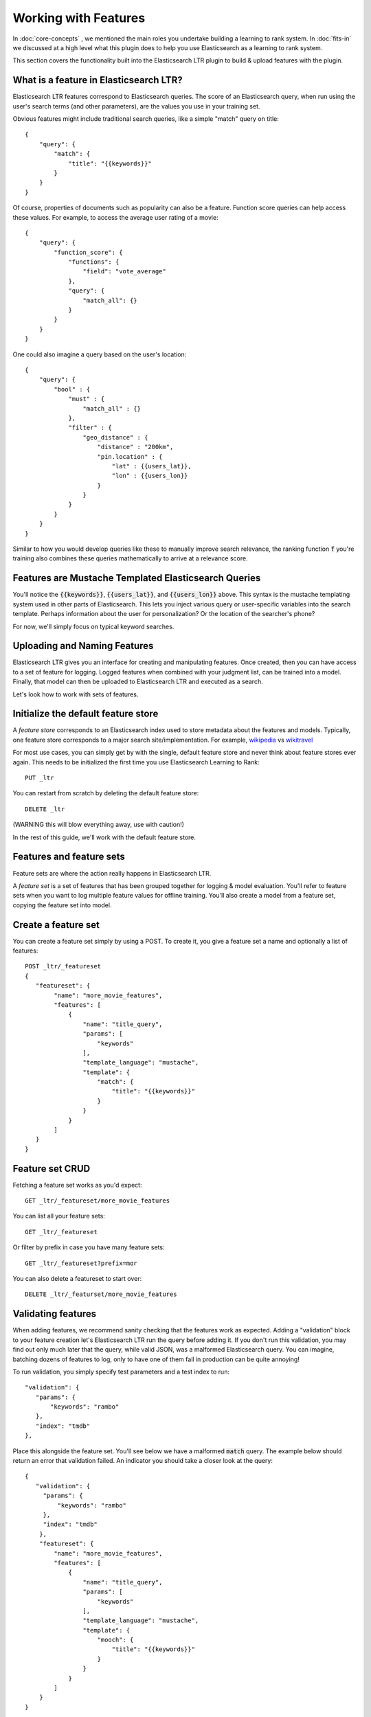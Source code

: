 Working with Features
***********************

In :doc:`core-concepts` , we mentioned the main roles you undertake building a learning to rank system. In :doc:`fits-in` we discussed at a high level what this plugin does to help you use Elasticsearch as a learning to rank system.

This section covers the functionality built into the Elasticsearch LTR plugin to build & upload features with the plugin.

====================================================
What is a feature in Elasticsearch LTR?
====================================================

Elasticsearch LTR features correspond to Elasticsearch queries. The score of an Elasticsearch query, when run using the user's search terms (and other parameters), are the values you use in your training set. 

Obvious features might include traditional search queries, like a simple "match" query on title::

    {
        "query": {
            "match": {
                "title": "{{keywords}}"
            }
        }
    }

Of course, properties of documents such as popularity can also be a feature. Function score queries can help access these values. For example, to access the average user rating of a movie::

    {
        "query": {
            "function_score": {
                "functions": {
                    "field": "vote_average"
                },
                "query": {
                    "match_all": {}
                }
            }
        }
    }

One could also imagine a query based on the user's location::

    {
        "query": {
            "bool" : {
                "must" : {
                    "match_all" : {}
                },
                "filter" : {
                    "geo_distance" : {
                        "distance" : "200km",
                        "pin.location" : {
                            "lat" : {{users_lat}},
                            "lon" : {{users_lon}}
                        }
                    }
                }
            }
        }
    }

Similar to how you would develop queries like these to manually improve search relevance, the ranking function :code:`f` you're training also combines these queries mathematically to arrive at a relevance score. 

=====================================================
Features are Mustache Templated Elasticsearch Queries
=====================================================

You'll notice the :code:`{{keywords}}`, :code:`{{users_lat}}`, and :code:`{{users_lon}}` above. This syntax is the mustache templating system used in other parts of Elasticsearch. This lets you inject various query or user-specific variables into the search template. Perhaps information about the user for personalization? Or the location of the searcher's phone? 

For now, we'll simply focus on typical keyword searches.

=============================
Uploading and Naming Features
=============================

Elasticsearch LTR gives you an interface for creating and manipulating features. Once created, then you can have access to a set of feature for logging. Logged features when combined with your judgment list, can be trained into a model. Finally, that model can then be uploaded to Elasticsearch LTR and executed as a search.

Let's look how to work with sets of features.

====================================
Initialize the default feature store
====================================

A *feature store* corresponds to an Elasticsearch index used to store metadata about the features and models. Typically, one feature store corresponds to a major search site/implementation. For example, `wikipedia <http://wikipedia.org>`_ vs `wikitravel <http://wikitravel.org>`_

For most use cases, you can simply get by with the single, default feature store and never think about feature stores ever again. This needs to be initialized the first time you use Elasticsearch Learning to Rank::

    PUT _ltr


You can restart from scratch by deleting the default feature store::

    DELETE _ltr

(WARNING this will blow everything away, use with caution!)

In the rest of this guide, we'll work with the default feature store.

=========================
Features and feature sets
=========================

Feature sets are where the action really happens in Elasticsearch LTR. 

A *feature set* is a set of features that has been grouped together for logging & model evaluation. You'll refer to feature sets when you want to log multiple feature values for offline training. You'll also create a model from a feature set, copying the feature set into model.


====================
Create a feature set 
====================

You can create a feature set simply by using a POST. To create it, you give a feature set a name and optionally a list of features::


    POST _ltr/_featureset
    {
       "featureset": {
            "name": "more_movie_features",
            "features": [
                {
                    "name": "title_query",
                    "params": [
                        "keywords"
                    ],
                    "template_language": "mustache",
                    "template": {
                        "match": {
                            "title": "{{keywords}}"
                        }
                    }
                }
            ]
       }
    }

=================
Feature set CRUD
=================

Fetching a feature set works as you'd expect::

    GET _ltr/_featureset/more_movie_features

You can list all your feature sets::

    GET _ltr/_featureset

Or filter by prefix in case you have many feature sets::

    GET _ltr/_featureset?prefix=mor

You can also delete a featureset to start over::

    DELETE _ltr/_featurset/more_movie_features


===================
Validating features
===================

When adding features, we recommend sanity checking that the features work as expected. Adding a "validation" block to your feature creation let's Elasticsearch LTR run the query before adding it. If you don't run this validation, you may find out only much later that the query, while valid JSON, was a malformed Elasticsearch query. You can imagine, batching dozens of features to log, only to have one of them fail in production can be quite annoying!

To run validation, you simply specify test parameters and a test index to run:: 

     "validation": {
        "params": {
            "keywords": "rambo"
        },
        "index": "tmdb"
     },

Place this alongside the feature set. You'll see below we have a malformed :code:`match` query. The example below should return an error that validation failed. An indicator you should take a closer look at the query::

    {
       "validation": {
         "params": {
             "keywords": "rambo"
         },
         "index": "tmdb"
        },
        "featureset": {
            "name": "more_movie_features",
            "features": [
                {
                    "name": "title_query",
                    "params": [
                        "keywords"
                    ],
                    "template_language": "mustache",
                    "template": {
                        "mooch": {
                            "title": "{{keywords}}"
                        }
                    }
                }
            ]
        }
    }

=================================
Adding to an existing feature set
=================================

Of course you may not know upfront what features could be useful. You may wish to append a new feature later for logging and model evaluation. For example, creating the `user_rating` feature, we could create it using the feature set append API, like below::


    POST /_ltr/_featureset/my_featureset/_addfeatures
    {
        "features": [
            "name": "user_rating",
            "params": [],
            "template_language": "mustache",
            "template" : {
                "function_score": {
                    "functions": {
                        "field": "vote_average"
                    },
                    "query": {
                        "match_all": {}
                    }
                }
            }
        ]
    }


========================
Feature Names are Unique
========================

Because some model training libraries refer to features by name, Elasticsearch LTR enforces unique names for each features. In the example above, we could not add a new `user_rating` feature without creating an error. 

==========================
Feature Sets are Lists
==========================

You'll notice we *appended* to the feature set. Feature sets perhaps ought to be really called "lists." Each feature has an ordinal (it's place in the list) in addition to a name. Some LTR training applications, such as Ranklib, refer to a feature by ordinal (the "1st" feature, the "2nd" feature). Others more conveniently refer to the name. So you may need both/either. You'll see that when features are logged, they give you a list of features back to preserve the ordinal.


Next-up, we'll talk about some unique features the Elasticsearch LTR plugin allows with a few extra custom queries in :doc:`feature-engineering`.
